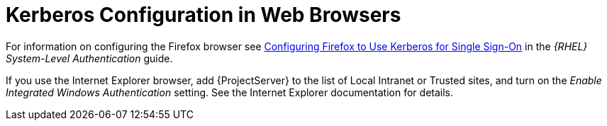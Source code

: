 [id="Kerberos_Configuration_in_Web_Browsers_{context}"]
= Kerberos Configuration in Web Browsers

ifndef::orcharhino[]
For information on configuring the Firefox browser see https://access.redhat.com/documentation/en-us/red_hat_enterprise_linux/7/html/system-level_authentication_guide/configuring_applications_for_sso#configuring_firefox_to_use_kerberos_for_sso[Configuring Firefox to Use Kerberos for Single Sign-On] in the _{RHEL} System-Level Authentication_ guide.
endif::[]

If you use the Internet Explorer browser, add {ProjectServer} to the list of Local Intranet or Trusted sites, and turn on the _Enable Integrated Windows Authentication_ setting.
See the Internet Explorer documentation for details.
